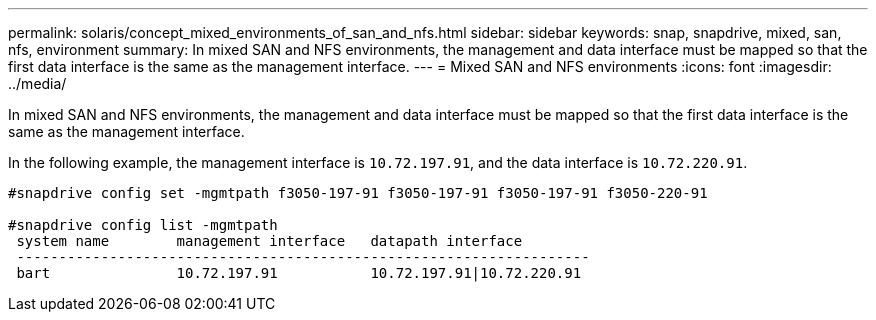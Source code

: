 ---
permalink: solaris/concept_mixed_environments_of_san_and_nfs.html
sidebar: sidebar
keywords: snap, snapdrive, mixed, san, nfs, environment
summary: In mixed SAN and NFS environments, the management and data interface must be mapped so that the first data interface is the same as the management interface.
---
= Mixed SAN and NFS environments
:icons: font
:imagesdir: ../media/

[.lead]
In mixed SAN and NFS environments, the management and data interface must be mapped so that the first data interface is the same as the management interface.

In the following example, the management interface is `10.72.197.91`, and the data interface is `10.72.220.91`.

----

#snapdrive config set -mgmtpath f3050-197-91 f3050-197-91 f3050-197-91 f3050-220-91

#snapdrive config list -mgmtpath
 system name        management interface   datapath interface
 --------------------------------------------------------------------
 bart               10.72.197.91           10.72.197.91|10.72.220.91
----
